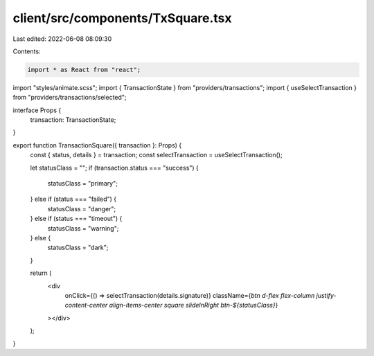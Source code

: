 client/src/components/TxSquare.tsx
==================================

Last edited: 2022-06-08 08:09:30

Contents:

.. code-block:: tsx

    import * as React from "react";

import "styles/animate.scss";
import { TransactionState } from "providers/transactions";
import { useSelectTransaction } from "providers/transactions/selected";

interface Props {
  transaction: TransactionState;
}

export function TransactionSquare({ transaction }: Props) {
  const { status, details } = transaction;
  const selectTransaction = useSelectTransaction();

  let statusClass = "";
  if (transaction.status === "success") {
    statusClass = "primary";
  } else if (status === "failed") {
    statusClass = "danger";
  } else if (status === "timeout") {
    statusClass = "warning";
  } else {
    statusClass = "dark";
  }

  return (
    <div
      onClick={() => selectTransaction(details.signature)}
      className={`btn d-flex flex-column justify-content-center align-items-center square slideInRight btn-${statusClass}`}
    ></div>
  );
}


